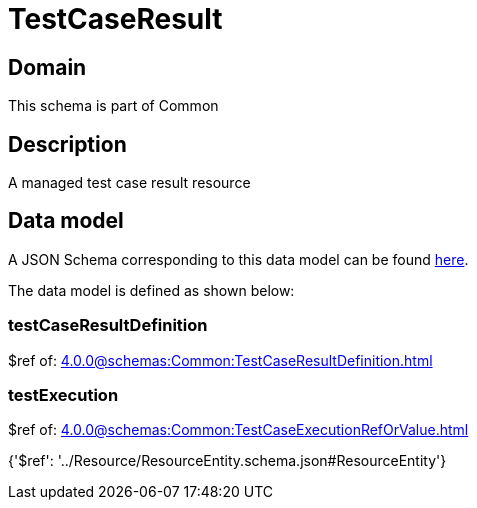 = TestCaseResult

[#domain]
== Domain

This schema is part of Common

[#description]
== Description

A managed test case result resource


[#data_model]
== Data model

A JSON Schema corresponding to this data model can be found https://tmforum.org[here].

The data model is defined as shown below:


=== testCaseResultDefinition
$ref of: xref:4.0.0@schemas:Common:TestCaseResultDefinition.adoc[]


=== testExecution
$ref of: xref:4.0.0@schemas:Common:TestCaseExecutionRefOrValue.adoc[]


{&#x27;$ref&#x27;: &#x27;../Resource/ResourceEntity.schema.json#ResourceEntity&#x27;}